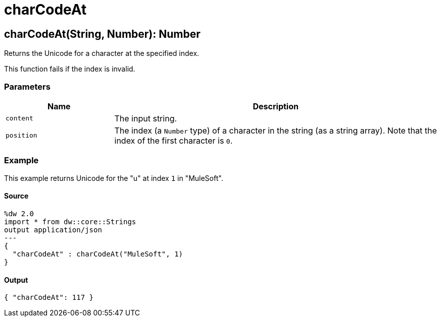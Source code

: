 = charCodeAt



[[charcodeat1]]
== charCodeAt&#40;String, Number&#41;: Number

Returns the Unicode for a character at the specified index.


This function fails if the index is invalid.

=== Parameters

[%header, cols="1,3"]
|===
| Name | Description
| `content` | The input string.
| `position` | The index (a `Number` type) of a character in the string (as a string array). Note that the index of the first character is `0`.
|===

=== Example

This example returns Unicode for the "u" at index `1` in "MuleSoft".

==== Source

[source,DataWeave, linenums]
----
%dw 2.0
import * from dw::core::Strings
output application/json
---
{
  "charCodeAt" : charCodeAt("MuleSoft", 1)
}
----

==== Output

[source,JSON,linenums]
----
{ "charCodeAt": 117 }
----

